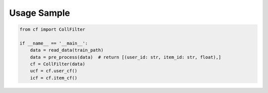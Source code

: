 Usage Sample
''''''''''''

.. code:: python

   from cf import CollFilter

   if __name__ == '__main__':
       data = read_data(train_path)
       data = pre_process(data)  # return [(user_id: str, item_id: str, float),]
       cf = CollFilter(data)
       ucf = cf.user_cf()
       icf = cf.item_cf()


